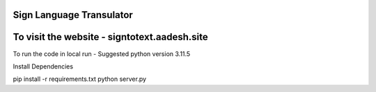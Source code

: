 Sign Language Transulator
---------------------------
To visit the website - signtotext.aadesh.site
---------------------------
To run the code in local run - 
Suggested python version 3.11.5

Install Dependencies

pip install -r requirements.txt
python server.py
